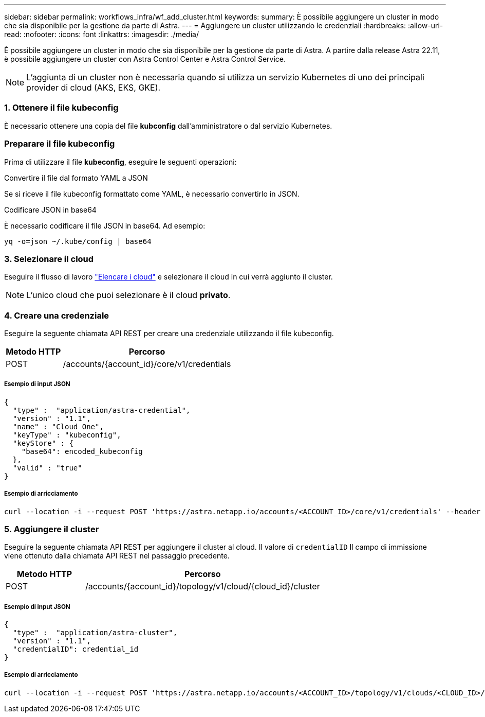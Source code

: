 ---
sidebar: sidebar 
permalink: workflows_infra/wf_add_cluster.html 
keywords:  
summary: È possibile aggiungere un cluster in modo che sia disponibile per la gestione da parte di Astra. 
---
= Aggiungere un cluster utilizzando le credenziali
:hardbreaks:
:allow-uri-read: 
:nofooter: 
:icons: font
:linkattrs: 
:imagesdir: ./media/


[role="lead"]
È possibile aggiungere un cluster in modo che sia disponibile per la gestione da parte di Astra. A partire dalla release Astra 22.11, è possibile aggiungere un cluster con Astra Control Center e Astra Control Service.


NOTE: L'aggiunta di un cluster non è necessaria quando si utilizza un servizio Kubernetes di uno dei principali provider di cloud (AKS, EKS, GKE).



=== 1. Ottenere il file kubeconfig

È necessario ottenere una copia del file *kubconfig* dall'amministratore o dal servizio Kubernetes.



=== Preparare il file kubeconfig

Prima di utilizzare il file *kubeconfig*, eseguire le seguenti operazioni:

.Convertire il file dal formato YAML a JSON
Se si riceve il file kubeconfig formattato come YAML, è necessario convertirlo in JSON.

.Codificare JSON in base64
È necessario codificare il file JSON in base64. Ad esempio:

`yq -o=json ~/.kube/config | base64`



=== 3. Selezionare il cloud

Eseguire il flusso di lavoro link:../workflows_infra/wf_list_clouds.html["Elencare i cloud"] e selezionare il cloud in cui verrà aggiunto il cluster.


NOTE: L'unico cloud che puoi selezionare è il cloud *privato*.



=== 4. Creare una credenziale

Eseguire la seguente chiamata API REST per creare una credenziale utilizzando il file kubeconfig.

[cols="25,75"]
|===
| Metodo HTTP | Percorso 


| POST | /accounts/{account_id}/core/v1/credentials 
|===


===== Esempio di input JSON

[source, curl]
----
{
  "type" :  "application/astra-credential",
  "version" : "1.1",
  "name" : "Cloud One",
  "keyType" : "kubeconfig",
  "keyStore" : {
    "base64": encoded_kubeconfig
  },
  "valid" : "true"
}
----


===== Esempio di arricciamento

[source, curl]
----
curl --location -i --request POST 'https://astra.netapp.io/accounts/<ACCOUNT_ID>/core/v1/credentials' --header 'Accept: */*' --header 'Authorization: Bearer <API_TOKEN>' --data @JSONinput
----


=== 5. Aggiungere il cluster

Eseguire la seguente chiamata API REST per aggiungere il cluster al cloud. Il valore di `credentialID` Il campo di immissione viene ottenuto dalla chiamata API REST nel passaggio precedente.

[cols="25,75"]
|===
| Metodo HTTP | Percorso 


| POST | /accounts/{account_id}/topology/v1/cloud/{cloud_id}/cluster 
|===


===== Esempio di input JSON

[source, curl]
----
{
  "type" :  "application/astra-cluster",
  "version" : "1.1",
  "credentialID": credential_id
}
----


===== Esempio di arricciamento

[source, curl]
----
curl --location -i --request POST 'https://astra.netapp.io/accounts/<ACCOUNT_ID>/topology/v1/clouds/<CLOUD_ID>/clusters' --header 'Accept: */*' --header 'Authorization: Bearer <API_TOKEN>' --data @JSONinput
----